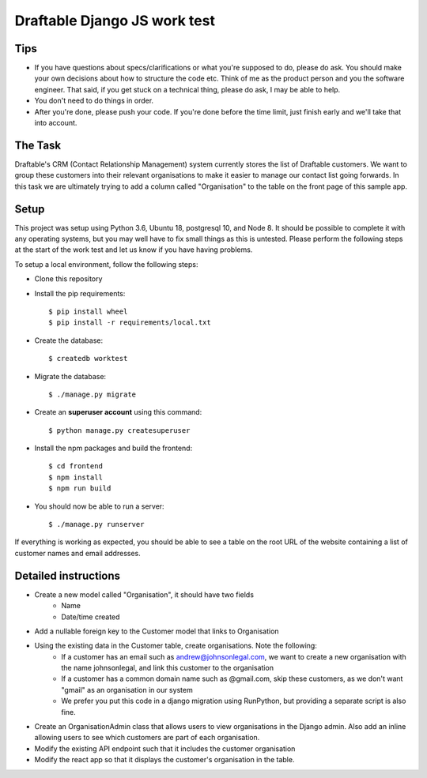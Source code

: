 Draftable Django JS work test
=============================

Tips
----

* If you have questions about specs/clarifications or what you're supposed to do,
  please do ask. You should make your own decisions about how to structure the
  code etc. Think of me as the product person and you the software engineer. That
  said, if you get stuck on a technical thing, please do ask, I may be able to
  help.

* You don't need to do things in order.

* After you're done, please push your code. If you're done before the time limit,
  just finish early and we'll take that into account.


The Task
--------

Draftable's CRM (Contact Relationship Management) system currently stores the list of Draftable customers.
We want to group these customers into their relevant organisations to make it easier to manage our contact list
going forwards.  In this task we are ultimately trying to add a column called "Organisation" to the table on
the front page of this sample app.


Setup
--------------
This project was setup using Python 3.6, Ubuntu 18, postgresql 10, and Node 8.  It should be possible to complete it
with any operating systems, but you may well have to fix small things as this is untested.  Please perform the following steps
at the start of the work test and let us know if you have having problems.

To setup a local environment, follow the following steps:

* Clone this repository

* Install the pip requirements::

    $ pip install wheel
    $ pip install -r requirements/local.txt

* Create the database::

    $ createdb worktest

* Migrate the database::

    $ ./manage.py migrate

* Create an **superuser account** using this command::

    $ python manage.py createsuperuser

* Install the npm packages and build the frontend::

    $ cd frontend
    $ npm install
    $ npm run build

* You should now be able to run a server::

    $ ./manage.py runserver

If everything is working as expected, you should be able to see a table on the root URL of the website containing a list
of customer names and email addresses.

Detailed instructions
-----------------------------

* Create a new model called "Organisation", it should have two fields
    * Name
    * Date/time created
* Add a nullable foreign key to the Customer model that links to Organisation
* Using the existing data in the Customer table, create organisations. Note the following:
    * If a customer has an email such as andrew@johnsonlegal.com, we want to create a new organisation with the name johnsonlegal, and link this customer to the organisation
    * If a customer has a common domain name such as @gmail.com, skip these customers, as we don't want "gmail" as an organisation in our system
    * We prefer you put this code in a django migration using RunPython, but providing a separate script is also fine.
* Create an OrganisationAdmin class that allows users to view organisations in the Django admin. Also add an inline allowing users to see which customers are part of each organisation.
* Modify the existing API endpoint such that it includes the customer organisation
* Modify the react app so that it displays the customer's organisation in the table.

